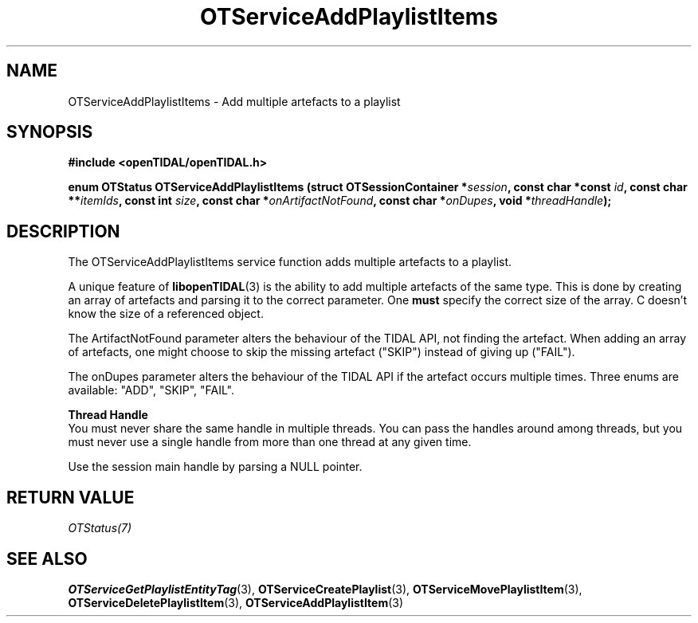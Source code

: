 .TH OTServiceAddPlaylistItems 3 "11 Jan 2021" "libopenTIDAL 1.0.0" "libopenTIDAL Manual"
.SH NAME
OTServiceAddPlaylistItems \- Add multiple artefacts to a playlist
.SH SYNOPSIS
.B #include <openTIDAL/openTIDAL.h>

.BI "enum OTStatus OTServiceAddPlaylistItems (struct OTSessionContainer *" session ", const char *const " id ", const char **" itemIds ", const int " size ", const char *" onArtifactNotFound ", const char *" onDupes ", void *" threadHandle ");"
.SH DESCRIPTION
The OTServiceAddPlaylistItems service function adds multiple artefacts to a playlist.

A unique feature of \fBlibopenTIDAL\fP(3) is the ability to add multiple artefacts of the same type.
This is done by creating an array of artefacts and parsing it to the correct parameter.
One \fBmust\fP specify the correct size of the array. C doesn't know the size of a referenced
object.

The ArtifactNotFound parameter alters the behaviour of the TIDAL API, not finding the artefact.
When adding an array of artefacts, one might choose to skip the missing artefact ("SKIP")
instead of giving up ("FAIL").

The onDupes parameter alters the behaviour of the TIDAL API if the artefact occurs multiple times.
Three enums are available: "ADD", "SKIP", "FAIL".

.nf
.B Thread Handle
.fi
You must never share the same handle in multiple threads. You can pass the handles around among threads, but you must never use a single handle from more than one thread at any given time.

Use the session main handle by parsing a NULL pointer.
.SH RETURN VALUE
\fIOTStatus(7)\fP
.SH "SEE ALSO"
.BR OTServiceGetPlaylistEntityTag "(3), " OTServiceCreatePlaylist "(3), " OTServiceMovePlaylistItem "(3), "
.BR OTServiceDeletePlaylistItem "(3), " OTServiceAddPlaylistItem "(3) "
